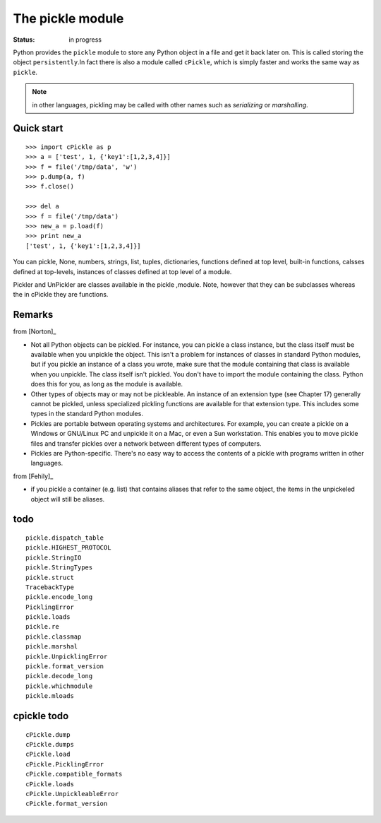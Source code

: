 .. _module_pickle:

The pickle module
####################

:Status: in progress


Python provides the ``pickle`` module to store any Python object in a file and get it back later on. This is called storing the object ``persistently``.In fact there is also a module called ``cPickle``, which is simply faster and works the same way as ``pickle``.

.. note:: in other languages, pickling may be called with other names such as *serializing* or *marshalling*.

Quick start
=============

::

    >>> import cPickle as p
    >>> a = ['test', 1, {'key1':[1,2,3,4]}]
    >>> f = file('/tmp/data', 'w')
    >>> p.dump(a, f)
    >>> f.close()

    >>> del a
    >>> f = file('/tmp/data')
    >>> new_a = p.load(f)
    >>> print new_a
    ['test', 1, {'key1':[1,2,3,4]}]


You can pickle, None, numbers, strings, list, tuples, dictionaries, functions defined at top level, built-in functions, calsses defined at top-levels, instances of classes defined at top level of a  module.


Pickler and UnPickler are classes available in the pickle ,module. Note, however that they can be subclasses whereas the in cPickle they are functions. 


Remarks
===========

from [Norton]_

* Not all Python objects can be pickled. For instance, you can pickle a class instance, but the 
  class itself must be available when you unpickle the object. This isn't a problem for instances 
  of classes in standard Python modules, but if you pickle an instance of a class you wrote, make
  sure that the module containing that class is available when you unpickle. 
  The class itself isn't pickled. You don't have to import the module containing the class. 
  Python does this for you, as long as the module is available.
* Other types of objects may or may not be pickleable. An instance of an extension type (see
  Chapter 17) generally cannot be pickled, unless specialized pickling functions are available for
  that extension type. This includes some types in the standard Python modules.
* Pickles are portable between operating systems and architectures. For example, you can create a
  pickle on a Windows or GNU/Linux PC and unpickle it on a Mac, or even a Sun workstation.
  This enables you to move pickle files and transfer pickles over a network between different
  types of computers.
* Pickles are Python-specific. There's no easy way to access the contents of a pickle with programs written in other languages.

from [Fehily]_

* if you pickle a container (e.g. list) that contains aliases that refer to the same object, the items in the unpickeled object will still be aliases. 



todo
======

::

    
    
    pickle.dispatch_table        
    pickle.HIGHEST_PROTOCOL      
    pickle.StringIO
    pickle.StringTypes
    pickle.struct
    TracebackType
    pickle.encode_long          
    PicklingError         
    pickle.loads                 
    pickle.re                    
    pickle.classmap              
    pickle.marshal               
    pickle.UnpicklingError
    pickle.format_version        
    pickle.decode_long           
    pickle.whichmodule
    pickle.mloads                

cpickle todo
===============
::

    cPickle.dump                
    cPickle.dumps               
    cPickle.load                
    cPickle.PicklingError       
    cPickle.compatible_formats  
    cPickle.loads               
    cPickle.UnpickleableError
    cPickle.format_version      


